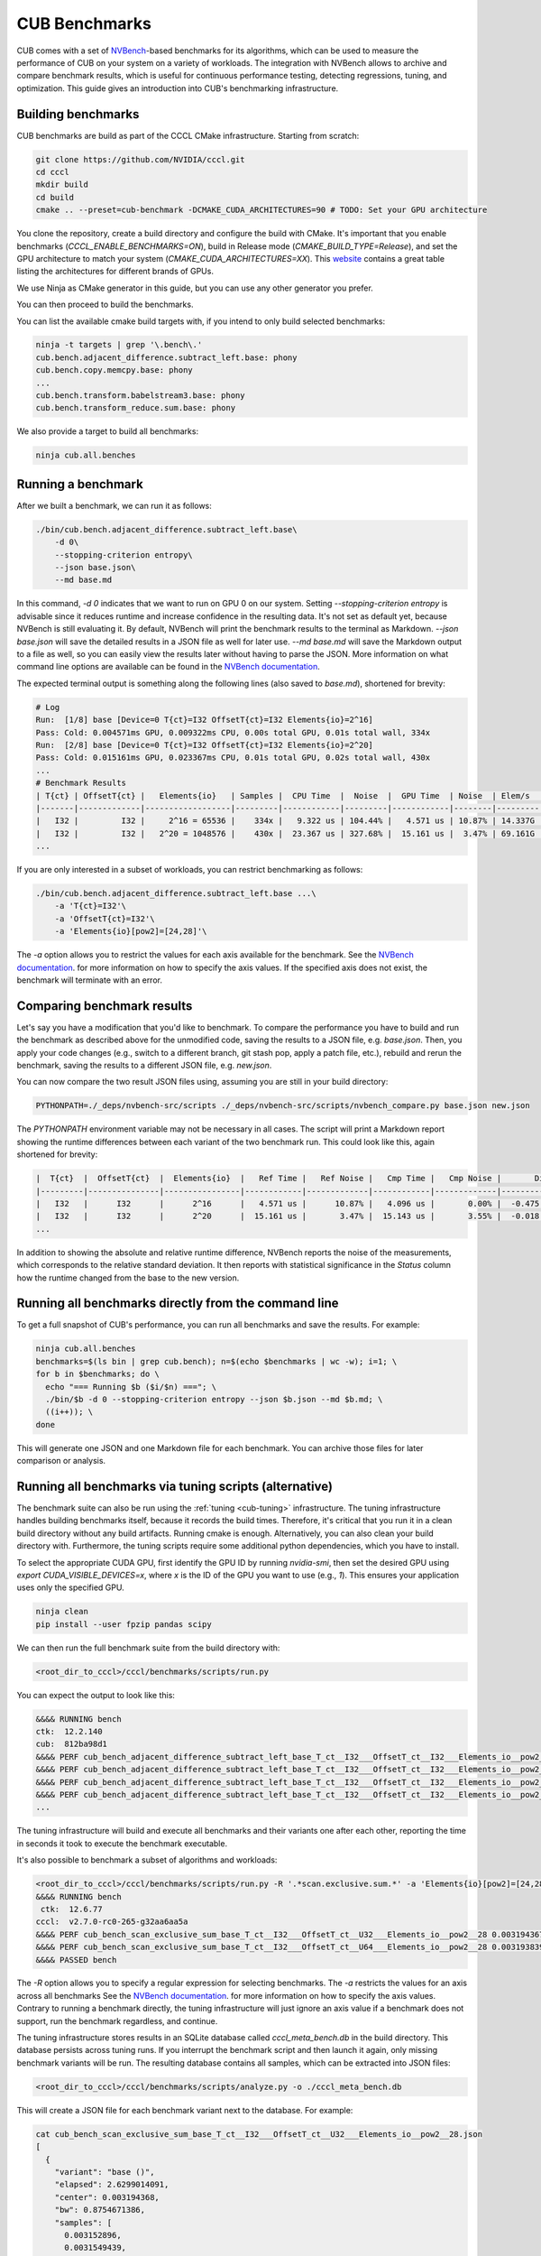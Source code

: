 CUB Benchmarks
*************************************

.. TODO(bgruber): this guide applies to Thrust as well. We should rename it to "CCCL Benchmarks" and move it out of CUB

CUB comes with a set of `NVBench <https://github.com/NVIDIA/nvbench>`_-based benchmarks for its algorithms,
which can be used to measure the performance of CUB on your system on a variety of workloads.
The integration with NVBench allows to archive and compare benchmark results,
which is useful for continuous performance testing, detecting regressions, tuning, and optimization.
This guide gives an introduction into CUB's benchmarking infrastructure.

Building benchmarks
--------------------------------------------------------------------------------

CUB benchmarks are build as part of the CCCL CMake infrastructure.
Starting from scratch:

.. code-block:: bash

    git clone https://github.com/NVIDIA/cccl.git
    cd cccl
    mkdir build
    cd build
    cmake .. --preset=cub-benchmark -DCMAKE_CUDA_ARCHITECTURES=90 # TODO: Set your GPU architecture

You clone the repository, create a build directory and configure the build with CMake.
It's important that you enable benchmarks (`CCCL_ENABLE_BENCHMARKS=ON`),
build in Release mode (`CMAKE_BUILD_TYPE=Release`),
and set the GPU architecture to match your system (`CMAKE_CUDA_ARCHITECTURES=XX`).
This `website <https://arnon.dk/matching-sm-architectures-arch-and-gencode-for-various-nvidia-cards/>`_
contains a great table listing the architectures for different brands of GPUs.

.. TODO(bgruber): do we have a public NVIDIA maintained table I can link here instead?

We use Ninja as CMake generator in this guide, but you can use any other generator you prefer.

You can then proceed to build the benchmarks.

You can list the available cmake build targets with, if you intend to only build selected benchmarks:

.. code-block:: bash

    ninja -t targets | grep '\.bench\.'
    cub.bench.adjacent_difference.subtract_left.base: phony
    cub.bench.copy.memcpy.base: phony
    ...
    cub.bench.transform.babelstream3.base: phony
    cub.bench.transform_reduce.sum.base: phony

We also provide a target to build all benchmarks:

.. code-block:: bash

    ninja cub.all.benches


Running a benchmark
--------------------------------------------------------------------------------

After we built a benchmark, we can run it as follows:

.. code-block:: bash

    ./bin/cub.bench.adjacent_difference.subtract_left.base\
        -d 0\
        --stopping-criterion entropy\
        --json base.json\
        --md base.md

In this command, `-d 0` indicates that we want to run on GPU 0 on our system.
Setting `--stopping-criterion entropy` is advisable since it reduces runtime
and increase confidence in the resulting data.
It's not set as default yet, because NVBench is still evaluating it.
By default, NVBench will print the benchmark results to the terminal as Markdown.
`--json base.json` will save the detailed results in a JSON file as well for later use.
`--md base.md` will save the Markdown output to a file as well,
so you can easily view the results later without having to parse the JSON.
More information on what command line options are available can be found in the
`NVBench documentation <https://github.com/NVIDIA/nvbench/blob/main/docs/cli_help.md>`__.

The expected terminal output is something along the following lines (also saved to `base.md`),
shortened for brevity:

.. code-block:: bash

    # Log
    Run:  [1/8] base [Device=0 T{ct}=I32 OffsetT{ct}=I32 Elements{io}=2^16]
    Pass: Cold: 0.004571ms GPU, 0.009322ms CPU, 0.00s total GPU, 0.01s total wall, 334x
    Run:  [2/8] base [Device=0 T{ct}=I32 OffsetT{ct}=I32 Elements{io}=2^20]
    Pass: Cold: 0.015161ms GPU, 0.023367ms CPU, 0.01s total GPU, 0.02s total wall, 430x
    ...
    # Benchmark Results
    | T{ct} | OffsetT{ct} |   Elements{io}   | Samples |  CPU Time  |  Noise  |  GPU Time  | Noise  | Elem/s  | GlobalMem BW | BWUtil |
    |-------|-------------|------------------|---------|------------|---------|------------|--------|---------|--------------|--------|
    |   I32 |         I32 |     2^16 = 65536 |    334x |   9.322 us | 104.44% |   4.571 us | 10.87% | 14.337G | 114.696 GB/s | 14.93% |
    |   I32 |         I32 |   2^20 = 1048576 |    430x |  23.367 us | 327.68% |  15.161 us |  3.47% | 69.161G | 553.285 GB/s | 72.03% |
    ...

If you are only interested in a subset of workloads, you can restrict benchmarking as follows:

.. code-block:: bash

    ./bin/cub.bench.adjacent_difference.subtract_left.base ...\
        -a 'T{ct}=I32'\
        -a 'OffsetT{ct}=I32'\
        -a 'Elements{io}[pow2]=[24,28]'\

The `-a` option allows you to restrict the values for each axis available for the benchmark.
See the `NVBench documentation <https://github.com/NVIDIA/nvbench/blob/main/docs/cli_help_axis.md>`__.
for more information on how to specify the axis values.
If the specified axis does not exist, the benchmark will terminate with an error.


Comparing benchmark results
--------------------------------------------------------------------------------

Let's say you have a modification that you'd like to benchmark.
To compare the performance you have to build and run the benchmark as described above for the unmodified code,
saving the results to a JSON file, e.g. `base.json`.
Then, you apply your code changes (e.g., switch to a different branch, git stash pop, apply a patch file, etc.),
rebuild and rerun the benchmark, saving the results to a different JSON file, e.g. `new.json`.

You can now compare the two result JSON files using, assuming you are still in your build directory:

.. code-block:: bash

    PYTHONPATH=./_deps/nvbench-src/scripts ./_deps/nvbench-src/scripts/nvbench_compare.py base.json new.json

The `PYTHONPATH` environment variable may not be necessary in all cases.
The script will print a Markdown report showing the runtime differences between each variant of the two benchmark run.
This could look like this, again shortened for brevity:

.. code-block:: bash

    |  T{ct}  |  OffsetT{ct}  |  Elements{io}  |   Ref Time |   Ref Noise |   Cmp Time |   Cmp Noise |       Diff |   %Diff |  Status  |
    |---------|---------------|----------------|------------|-------------|------------|-------------|------------|---------|----------|
    |   I32   |      I32      |      2^16      |   4.571 us |      10.87% |   4.096 us |       0.00% |  -0.475 us | -10.39% |   FAIL   |
    |   I32   |      I32      |      2^20      |  15.161 us |       3.47% |  15.143 us |       3.55% |  -0.018 us |  -0.12% |   PASS   |
    ...

In addition to showing the absolute and relative runtime difference,
NVBench reports the noise of the measurements,
which corresponds to the relative standard deviation.
It then reports with statistical significance in the `Status` column
how the runtime changed from the base to the new version.


Running all benchmarks directly from the command line
--------------------------------------------------------------------------------

To get a full snapshot of CUB's performance, you can run all benchmarks and save the results.
For example:

.. code-block:: bash

    ninja cub.all.benches
    benchmarks=$(ls bin | grep cub.bench); n=$(echo $benchmarks | wc -w); i=1; \
    for b in $benchmarks; do \
      echo "=== Running $b ($i/$n) ==="; \
      ./bin/$b -d 0 --stopping-criterion entropy --json $b.json --md $b.md; \
      ((i++)); \
    done

This will generate one JSON and one Markdown file for each benchmark.
You can archive those files for later comparison or analysis.


Running all benchmarks via tuning scripts (alternative)
--------------------------------------------------------------------------------

The benchmark suite can also be run using the :ref:`tuning <cub-tuning>` infrastructure.
The tuning infrastructure handles building benchmarks itself, because it records the build times.
Therefore, it's critical that you run it in a clean build directory without any build artifacts.
Running cmake is enough. Alternatively, you can also clean your build directory with.
Furthermore, the tuning scripts require some additional python dependencies, which you have to install.

To select the appropriate CUDA GPU, first identify the GPU ID by running `nvidia-smi`, then set the
desired GPU using `export CUDA_VISIBLE_DEVICES=x`, where `x` is the ID of the GPU you want to use (e.g., `1`).
This ensures your application uses only the specified GPU.

.. code-block:: bash

    ninja clean
    pip install --user fpzip pandas scipy

We can then run the full benchmark suite from the build directory with:

.. code-block:: bash

    <root_dir_to_cccl>/cccl/benchmarks/scripts/run.py

You can expect the output to look like this:

.. code-block:: bash

    &&&& RUNNING bench
    ctk:  12.2.140
    cub:  812ba98d1
    &&&& PERF cub_bench_adjacent_difference_subtract_left_base_T_ct__I32___OffsetT_ct__I32___Elements_io__pow2__16 4.095999884157209e-06 -sec
    &&&& PERF cub_bench_adjacent_difference_subtract_left_base_T_ct__I32___OffsetT_ct__I32___Elements_io__pow2__20 1.2288000107218977e-05 -sec
    &&&& PERF cub_bench_adjacent_difference_subtract_left_base_T_ct__I32___OffsetT_ct__I32___Elements_io__pow2__24 0.00016998399223666638 -sec
    &&&& PERF cub_bench_adjacent_difference_subtract_left_base_T_ct__I32___OffsetT_ct__I32___Elements_io__pow2__28 0.002673664130270481 -sec
    ...

The tuning infrastructure will build and execute all benchmarks and their variants one after each other,
reporting the time in seconds it took to execute the benchmark executable.

It's also possible to benchmark a subset of algorithms and workloads:

.. code-block:: bash

    <root_dir_to_cccl>/cccl/benchmarks/scripts/run.py -R '.*scan.exclusive.sum.*' -a 'Elements{io}[pow2]=[24,28]' -a 'T{ct}=I32'
    &&&& RUNNING bench
     ctk:  12.6.77
    cccl:  v2.7.0-rc0-265-g32aa6aa5a
    &&&& PERF cub_bench_scan_exclusive_sum_base_T_ct__I32___OffsetT_ct__U32___Elements_io__pow2__28 0.003194367978721857 -sec
    &&&& PERF cub_bench_scan_exclusive_sum_base_T_ct__I32___OffsetT_ct__U64___Elements_io__pow2__28 0.00319383991882205 -sec
    &&&& PASSED bench


The `-R` option allows you to specify a regular expression for selecting benchmarks.
The `-a` restricts the values for an axis across all benchmarks
See the `NVBench documentation <https://github.com/NVIDIA/nvbench/blob/main/docs/cli_help_axis.md>`__.
for more information on how to specify the axis values.
Contrary to running a benchmark directly,
the tuning infrastructure will just ignore an axis value if a benchmark does not support,
run the benchmark regardless, and continue.

The tuning infrastructure stores results in an SQLite database called `cccl_meta_bench.db` in the build directory.
This database persists across tuning runs.
If you interrupt the benchmark script and then launch it again, only missing benchmark variants will be run.
The resulting database contains all samples, which can be extracted into JSON files:

.. code-block:: bash

    <root_dir_to_cccl>/cccl/benchmarks/scripts/analyze.py -o ./cccl_meta_bench.db

This will create a JSON file for each benchmark variant next to the database.
For example:

.. code-block:: bash

    cat cub_bench_scan_exclusive_sum_base_T_ct__I32___OffsetT_ct__U32___Elements_io__pow2__28.json
    [
      {
        "variant": "base ()",
        "elapsed": 2.6299014091,
        "center": 0.003194368,
        "bw": 0.8754671386,
        "samples": [
          0.003152896,
          0.0031549439,
          ...
        ],
        "Elements{io}[pow2]": "28",
        "base_samples": [
          0.003152896,
          0.0031549439,
          ...
        ],
        "speedup": 1
      }
    ]
